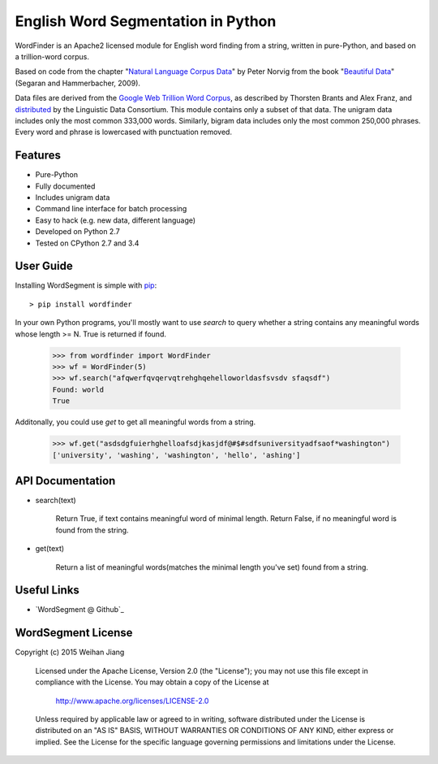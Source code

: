 English Word Segmentation in Python
===================================

.. image:: https://api.travis-ci.org/grantjenks/wordsegment.svg
    :target: http://www.grantjenks.com/blog/portfolio-post/english-word-segmentation-python/

WordFinder is an Apache2 licensed module for English word finding from a string, written
in pure-Python, and based on a trillion-word corpus.

Based on code from the chapter "`Natural Language Corpus Data`_" by Peter Norvig
from the book "`Beautiful Data`_" (Segaran and Hammerbacher, 2009).

Data files are derived from the `Google Web Trillion Word Corpus`_, as described
by Thorsten Brants and Alex Franz, and `distributed`_ by the Linguistic Data
Consortium. This module contains only a subset of that data. The unigram data
includes only the most common 333,000 words. Similarly, bigram data includes
only the most common 250,000 phrases. Every word and phrase is lowercased with
punctuation removed.

.. _`Natural Language Corpus Data`: http://norvig.com/ngrams/
.. _`Beautiful Data`: http://oreilly.com/catalog/9780596157111/
.. _`Google Web Trillion Word Corpus`: http://googleresearch.blogspot.com/2006/08/all-our-n-gram-are-belong-to-you.html
.. _`distributed`: https://catalog.ldc.upenn.edu/LDC2006T13

Features
--------

- Pure-Python
- Fully documented
- Includes unigram data
- Command line interface for batch processing
- Easy to hack (e.g. new data, different language)
- Developed on Python 2.7
- Tested on CPython 2.7 and 3.4

User Guide
----------

Installing WordSegment is simple with
`pip <http://www.pip-installer.org/>`_::

    > pip install wordfinder

In your own Python programs, you'll mostly want to use *search* to query
whether a string contains any meaningful words whose length >= N.
True is returned if found.

    >>> from wordfinder import WordFinder
    >>> wf = WordFinder(5)
    >>> wf.search("afqwerfqvqervqtrehghqehelloworldasfsvsdv sfaqsdf")
    Found: world
    True

Additonally, you could use *get* to get all meaningful words from a string.

    >>> wf.get("asdsdgfuierhghelloafsdjkasjdf@#$#sdfsuniversityadfsaof*washington")
    ['university', 'washing', 'washington', 'hello', 'ashing']


API Documentation
-----------------

- search(text)

    Return True, if text contains meaningful word of minimal length.
    Return False, if no meaningful word is found from the string.

- get(text)

    Return a list of meaningful words(matches the minimal length you've set) found from a string.


Useful Links
------------

- `WordSegment @ Github`_

.. _`Heuristic_Word_Finding @ Github`: https://github.com/eugenejw/Heuristic_Word_Finding


WordSegment License
-------------------

Copyright (c) 2015 Weihan Jiang

   Licensed under the Apache License, Version 2.0 (the "License");
   you may not use this file except in compliance with the License.
   You may obtain a copy of the License at

       http://www.apache.org/licenses/LICENSE-2.0

   Unless required by applicable law or agreed to in writing, software
   distributed under the License is distributed on an "AS IS" BASIS,
   WITHOUT WARRANTIES OR CONDITIONS OF ANY KIND, either express or implied.
   See the License for the specific language governing permissions and
   limitations under the License.
